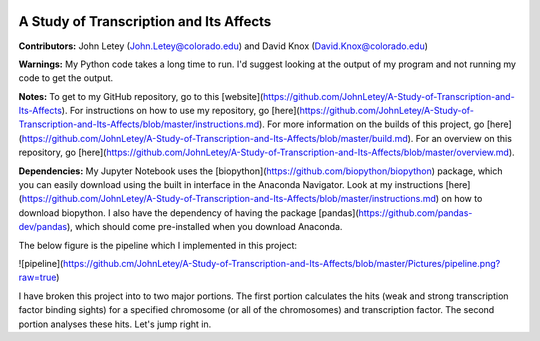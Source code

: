 .. image:: https://img.shields.io/travis/JohnLetey/A-Study-of-Transcription-and-Its-Affects/master.svg
   :alt: Testing with TravisCI
   :target: https://travis-ci.org/JohnLetey/A-Study-of-Transcription-and-Its-Affects
.. image:: https://img.shields.io/github/issues/JohnLetey/A-Study-of-Transcription-and-Its-Affects.svg
   :alt: Issues
   :target: https://github.com/JohnLetey/A-Study-of-Transcription-and-Its-Affects/issues

A Study of Transcription and Its Affects
========================================

**Contributors:** John Letey (John.Letey@colorado.edu) and David Knox (David.Knox@colorado.edu)

**Warnings:** My Python code takes a long time to run. I'd suggest looking at the output of my program and not running my code to get the output.

**Notes:** To get to my GitHub repository, go to this [website](https://github.com/JohnLetey/A-Study-of-Transcription-and-Its-Affects). For instructions on how to use my repository, go [here](https://github.com/JohnLetey/A-Study-of-Transcription-and-Its-Affects/blob/master/instructions.md). For more information on the builds of this project, go [here](https://github.com/JohnLetey/A-Study-of-Transcription-and-Its-Affects/blob/master/build.md). For an overview on this repository, go [here](https://github.com/JohnLetey/A-Study-of-Transcription-and-Its-Affects/blob/master/overview.md).

**Dependencies:** My Jupyter Notebook uses the [biopython](https://github.com/biopython/biopython) package, which you can easily download using the built in interface in the Anaconda Navigator. Look at my instructions [here](https://github.com/JohnLetey/A-Study-of-Transcription-and-Its-Affects/blob/master/instructions.md) on how to download biopython. I also have the dependency of having the package [pandas](https://github.com/pandas-dev/pandas), which should come pre-installed when you download Anaconda.

The below figure is the pipeline which I implemented in this project:

![pipeline](https://github.cm/JohnLetey/A-Study-of-Transcription-and-Its-Affects/blob/master/Pictures/pipeline.png?raw=true)

I have broken this project into to two major portions. The first portion calculates the hits (weak and strong transcription factor binding sights) for a specified chromosome (or all of the chromosomes) and transcription factor. The second portion analyses these hits. Let's jump right in.
